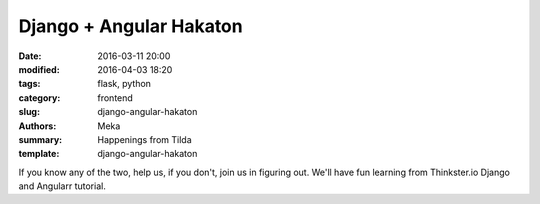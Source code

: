 Django + Angular Hakaton
########################

:date: 2016-03-11 20:00
:modified: 2016-04-03 18:20
:tags: flask, python
:category: frontend
:slug: django-angular-hakaton
:authors: Meka
:summary: Happenings from Tilda
:template: django-angular-hakaton

If you know any of the two, help us, if you don't, join us in figuring out. We'll have fun learning from Thinkster.io Django and Angularr tutorial.
